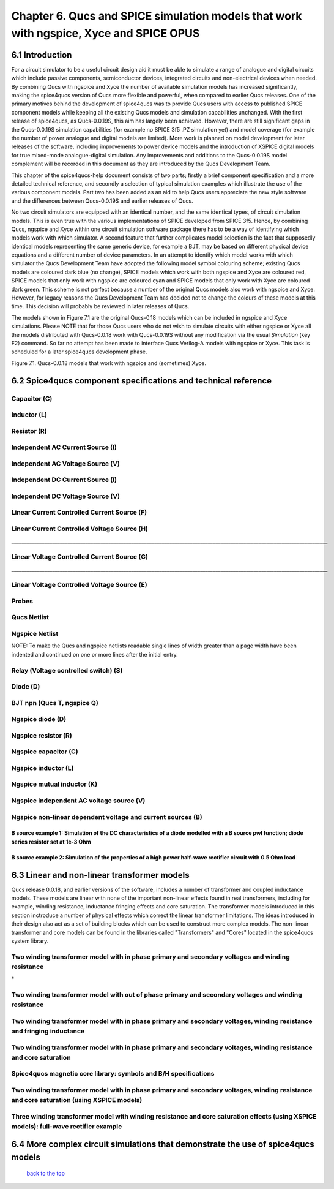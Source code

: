 -------------------------------------------------------------------------------------------------------------------------------------------------------------------------------
Chapter 6. Qucs and SPICE simulation models that work with ngspice, Xyce and SPICE OPUS
-------------------------------------------------------------------------------------------------------------------------------------------------------------------------------

6.1 Introduction
~~~~~~~~~~~~~~~~~~
For a circuit simulator to be a useful circuit design aid it must be able to simulate
a range of analogue and digital circuits which include passive components, semiconductor devices, 
integrated circuits and non-electrical devices when needed. By combining Qucs with ngspice and Xyce 
the number of available simulation models has increased significantly, making the spice4qucs version 
of Qucs more flexible and powerful, when compared to earlier Qucs releases. 
One of the primary motives behind the development of spice4qucs was to provide Qucs
users with access to published SPICE component models while keeping all the existing Qucs models and simulation  
capabilities unchanged.  With the first release of spice4qucs, as Qucs-0.0.19S, this aim has largely
been achieved.  However, there are still significant gaps in the Qucs-0.0.19S simulation capabilities 
(for example no SPICE 3f5 .PZ simulation yet) and model coverage (for example the 
number of power analogue and digital models are limited). More work is planned on model development 
for later releases of the software, including improvements to power device models and the introduction of 
XSPICE digital models for true mixed-mode analogue-digital simulation. Any improvements and additions 
to the Qucs-0.0.19S model complement will be recorded in this document as they are introduced by the  
Qucs Development Team. 

This chapter of the spice4qucs-help document consists of two parts; firstly a brief component specification and 
a more detailed technical reference, and secondly a selection of typical simulation examples which illustrate the use of 
the various component models.  Part two has been added as an aid to help Qucs users appreciate 
the new style software and the differences between Qucs-0.0.19S and earlier releases of Qucs. 

No two circuit simulators are equipped with an identical number, and the same identical types, of circuit simulation models. 
This is even true with the various implementations of SPICE developed from SPICE 3f5. Hence, by combining Qucs, ngspice and 
Xyce within one 
circuit simulation software package there has to be a way of identifying which models work with which simulator. 
A second feature that further complicates model selection is the fact that supposedly identical models representing 
the same generic device, for example a BJT, may be based on different physical device equations and a different number 
of device parameters. In an attempt to identify which model works with which simulator the Qucs Development Team have 
adopted the following model symbol colouring scheme; existing Qucs models are coloured dark blue (no change), 
SPICE models which work with both ngspice and Xyce are coloured red, SPICE models 
that only work with ngspice are coloured cyan and SPICE models that only work with Xyce are coloured dark green.  This scheme
is not perfect because a number of the original Qucs models also work with ngspice and Xyce.  However, for legacy reasons the
Qucs Development Team has decided not to change the colours of these models at this time.  This decision will probably be 
reviewed in later releases of Qucs. 

The models shown in Figure 7.1 are the original Qucs-0.18 models which can be included in ngspice and Xyce simulations. Please
NOTE that for those Qucs users who do not wish to simulate circuits with either ngspice or Xyce all the models distributed with 
Qucs-0.0.18 work with Qucs-0.0.19S without any modification via the usual *Simulation* (key F2) command. So far no attempt 
has been
made to interface Qucs Verilog-A models with ngspice or Xyce. This task is scheduled for a later spice4qucs development phase. 

|image1_EN| 

Figure 7.1. Qucs-0.0.18 models that work with ngspice and (sometimes) Xyce.

6.2 Spice4qucs component specifications and technical reference
~~~~~~~~~~~~~~~~~~~~~~~~~~~~~~~~~~~~~~~~~~~~~~~~~~~~~~~~~~~~~~~~~~~~~~~~~~~~~~~~~~~~~~~~~~~

^^^^^^^^^^^^^^^^^^
**Capacitor (C)**
^^^^^^^^^^^^^^^^^^
|image3_EN|


^^^^^^^^^^^^^^^^^^
**Inductor (L)**
^^^^^^^^^^^^^^^^^^
|image4_EN|


^^^^^^^^^^^^^^^^^^
**Resistor (R)**
^^^^^^^^^^^^^^^^^^
|image2_EN|


^^^^^^^^^^^^^^^^^^^^^^^^^^^^^^^^^^^^^^^^^
**Independent AC Current Source (I)**
^^^^^^^^^^^^^^^^^^^^^^^^^^^^^^^^^^^^^^^^^
|image15_EN|


^^^^^^^^^^^^^^^^^^^^^^^^^^^^^^^^^^^^^^^^^
**Independent AC Voltage Source (V)**
^^^^^^^^^^^^^^^^^^^^^^^^^^^^^^^^^^^^^^^^^
|image13_EN|

^^^^^^^^^^^^^^^^^^^^^^^^^^^^^^^^^^^^^^^^^
**Independent DC Current Source (I)**
^^^^^^^^^^^^^^^^^^^^^^^^^^^^^^^^^^^^^^^^^
|image14_EN|


^^^^^^^^^^^^^^^^^^^^^^^^^^^^^^^^^^^^^^^^^
**Independent DC Voltage Source (V)**
^^^^^^^^^^^^^^^^^^^^^^^^^^^^^^^^^^^^^^^^^
|image5_EN|


^^^^^^^^^^^^^^^^^^^^^^^^^^^^^^^^^^^^^^^^^^^^^^^^^^
**Linear Current Controlled Current Source (F)**
^^^^^^^^^^^^^^^^^^^^^^^^^^^^^^^^^^^^^^^^^^^^^^^^^^
|image9_EN|

^^^^^^^^^^^^^^^^^^^^^^^^^^^^^^^^^^^^^^^^^^^^^^^^^^
**Linear Current Controlled Voltage Source (H)**
^^^^^^^^^^^^^^^^^^^^^^^^^^^^^^^^^^^^^^^^^^^^^^^^^^
|image8_EN|
**____________________________________________________________________________________________________________________________**

^^^^^^^^^^^^^^^^^^^^^^^^^^^^^^^^^^^^^^^^^^^^^^^^^^
**Linear Voltage Controlled Current Source (G)**
^^^^^^^^^^^^^^^^^^^^^^^^^^^^^^^^^^^^^^^^^^^^^^^^^^
|image6_EN|
**____________________________________________________________________________________________________________________________**

^^^^^^^^^^^^^^^^^^^^^^^^^^^^^^^^^^^^^^^^^^^^^^^^^^^
**Linear Voltage Controlled Voltage Source (E)**
^^^^^^^^^^^^^^^^^^^^^^^^^^^^^^^^^^^^^^^^^^^^^^^^^^^
|image7_EN|

^^^^^^^^^^^^^
**Probes**
^^^^^^^^^^^^^
|image10_EN|

^^^^^^^^^^^^^^^^^
**Qucs Netlist**
^^^^^^^^^^^^^^^^^
|image11_EN|

^^^^^^^^^^^^^^^^^^^^^^
**Ngspice Netlist**
^^^^^^^^^^^^^^^^^^^^^^
|image12_EN|

NOTE: To make the Qucs and ngspice netlists readable single lines of width greater than a page width have been
indented and continued on one or more lines after the initial entry. 

^^^^^^^^^^^^^^^^^^^^^^^^^^^^^^^^^^^^^^^^^^^^^^^^^^^^^^^^^^^^^^^^^^^^^^
**Relay (Voltage controlled switch) (S)**
^^^^^^^^^^^^^^^^^^^^^^^^^^^^^^^^^^^^^^^^^^^^^^^^^^^^^^^^^^^^^^^^^^^^^^
|image16_EN|


^^^^^^^^^^^^^^^^^^^^^^^^^^^^^^^^^^^^^^^^^^^^^^^^^^^^^^^^^^^^^^^^^^^^^^
**Diode (D)**
^^^^^^^^^^^^^^^^^^^^^^^^^^^^^^^^^^^^^^^^^^^^^^^^^^^^^^^^^^^^^^^^^^^^^^
|image17_EN|

^^^^^^^^^^^^^^^^^^^^^^^^^^^^^^^^^^^^^^^^^^^^^^^^^^^^^^^^^^^^^^^^^^^^^^
**BJT npn (Qucs T, ngspice Q)**
^^^^^^^^^^^^^^^^^^^^^^^^^^^^^^^^^^^^^^^^^^^^^^^^^^^^^^^^^^^^^^^^^^^^^^
|image18_EN|


^^^^^^^^^^^^^^^^^^^^^^^^^^^^^^^^^^^^^^^^^^^^^^^^^^^^^^^^^^^^^^^^^^^^^^
**Ngspice diode (D)**
^^^^^^^^^^^^^^^^^^^^^^^^^^^^^^^^^^^^^^^^^^^^^^^^^^^^^^^^^^^^^^^^^^^^^^
|image19_EN|



^^^^^^^^^^^^^^^^^^^^^^^^^^^^^^^^^^^^^^^^^^^^^^^^^^^^^^^^^^^^^^^^^^^^^^
**Ngspice resistor (R)**
^^^^^^^^^^^^^^^^^^^^^^^^^^^^^^^^^^^^^^^^^^^^^^^^^^^^^^^^^^^^^^^^^^^^^^
|image20_EN|

^^^^^^^^^^^^^^^^^^^^^^^^^^^^^^^^^^^^^^^^^^^^^^^^^^^^^^^^^^^^^^^^^^^^^^
**Ngspice capacitor (C)**
^^^^^^^^^^^^^^^^^^^^^^^^^^^^^^^^^^^^^^^^^^^^^^^^^^^^^^^^^^^^^^^^^^^^^^
|image21_EN|

^^^^^^^^^^^^^^^^^^^^^^^^^^^^^^^^^^^^^^^^^^^^^^^^^^^^^^^^^^^^^^^^^^^^^^
**Ngspice inductor (L)**
^^^^^^^^^^^^^^^^^^^^^^^^^^^^^^^^^^^^^^^^^^^^^^^^^^^^^^^^^^^^^^^^^^^^^^
|image22_EN|

^^^^^^^^^^^^^^^^^^^^^^^^^^^^^^^^^^^^^^^^^^^^^^^^^^^^^^^^^^^^^^^^^^^^^^
**Ngspice mutual inductor (K)**
^^^^^^^^^^^^^^^^^^^^^^^^^^^^^^^^^^^^^^^^^^^^^^^^^^^^^^^^^^^^^^^^^^^^^^
|image24_EN|


^^^^^^^^^^^^^^^^^^^^^^^^^^^^^^^^^^^^^^^^^^^^^^^^^^^^^^^^^^^^^^^^^^^^^^
**Ngspice independent AC voltage source (V)**
^^^^^^^^^^^^^^^^^^^^^^^^^^^^^^^^^^^^^^^^^^^^^^^^^^^^^^^^^^^^^^^^^^^^^^
|image23_EN|


^^^^^^^^^^^^^^^^^^^^^^^^^^^^^^^^^^^^^^^^^^^^^^^^^^^^^^^^^^^^^^^^^^^^^^
**Ngspice non-linear dependent voltage and current sources (B)**
^^^^^^^^^^^^^^^^^^^^^^^^^^^^^^^^^^^^^^^^^^^^^^^^^^^^^^^^^^^^^^^^^^^^^^
|image25_EN|

B source example 1: Simulation of the DC characteristics of a diode modelled with a B source pwl function; diode series resistor set at 1e-3 Ohm
^^^^^^^^^^^^^^^^^^^^^^^^^^^^^^^^^^^^^^^^^^^^^^^^^^^^^^^^^^^^^^^^^^^^^^^^^^^^^^^^^^^^^^^^^^^^^^^^^^^^^^^^^^^^^^^^^^^^^^^^^^^^^^^^^^^^^^^^^^^^^^^^^^^^

|image26_EN|


B source example 2: Simulation of the properties of a high power half-wave rectifier circuit with 0.5 Ohm load
^^^^^^^^^^^^^^^^^^^^^^^^^^^^^^^^^^^^^^^^^^^^^^^^^^^^^^^^^^^^^^^^^^^^^^^^^^^^^^^^^^^^^^^^^^^^^^^^^^^^^^^^^^^^^^^^^^^^^^^
|image27_EN|
|image28_EN|


6.3 Linear and non-linear transformer models
~~~~~~~~~~~~~~~~~~~~~~~~~~~~~~~~~~~~~~~~~~~~~~~
Qucs release 0.0.18, and earlier versions of the software, includes a number of transformer and coupled inductance models. These
models are linear with none of the important non-linear effects found in real transformers, including for example, winding resistance,
inductance fringing effects and core saturation. The transformer models introduced in this section inctroduce a number of physical effects which
correct the linear transformer limitations. The ideas introduced in their design also act as a set of 
building blocks which can be used to construct more complex models. The non-linear transformer and core models can be found in the 
libraries called "Transformers" and "Cores" located in the spice4qucs system library.

^^^^^^^^^^^^^^^^^^^^^^^^^^^^^^^^^^^^^^^^^^^^^^^^^^^^^^^^^^^^^^^^^^^^^^^^^^^^^^^^^^^^^^^^^^^^^^^^^^^^^^^^^^^^^^^
**Two winding transformer model with in phase primary and secondary voltages and winding resistance** 
^^^^^^^^^^^^^^^^^^^^^^^^^^^^^^^^^^^^^^^^^^^^^^^^^^^^^^^^^^^^^^^^^^^^^^^^^^^^^^^^^^^^^^^^^^^^^^^^^^^^^^^^^^^^^^^

|image29_EN|
*


^^^^^^^^^^^^^^^^^^^^^^^^^^^^^^^^^^^^^^^^^^^^^^^^^^^^^^^^^^^^^^^^^^^^^^^^^^^^^^^^^^^^^^^^^^^^^^^^^^^^^^^^^^^^^^^^^^^^^^^^^
**Two winding transformer model with out of phase primary and secondary voltages and winding resistance** 
^^^^^^^^^^^^^^^^^^^^^^^^^^^^^^^^^^^^^^^^^^^^^^^^^^^^^^^^^^^^^^^^^^^^^^^^^^^^^^^^^^^^^^^^^^^^^^^^^^^^^^^^^^^^^^^^^^^^^^^^^

|image30_EN|



^^^^^^^^^^^^^^^^^^^^^^^^^^^^^^^^^^^^^^^^^^^^^^^^^^^^^^^^^^^^^^^^^^^^^^^^^^^^^^^^^^^^^^^^^^^^^^^^^^^^^^^^^^^^^^^^^^^^^^^^^^^^
**Two winding transformer model with in phase primary and secondary voltages, winding resistance and fringing inductance**  
^^^^^^^^^^^^^^^^^^^^^^^^^^^^^^^^^^^^^^^^^^^^^^^^^^^^^^^^^^^^^^^^^^^^^^^^^^^^^^^^^^^^^^^^^^^^^^^^^^^^^^^^^^^^^^^^^^^^^^^^^^^^

|image31_EN|

^^^^^^^^^^^^^^^^^^^^^^^^^^^^^^^^^^^^^^^^^^^^^^^^^^^^^^^^^^^^^^^^^^^^^^^^^^^^^^^^^^^^^^^^^^^^^^^^^^^^^^^^^^^^^^^^^^^^^^^^^^^^
**Two winding transformer model with in phase primary and secondary voltages, winding resistance and core saturation**  
^^^^^^^^^^^^^^^^^^^^^^^^^^^^^^^^^^^^^^^^^^^^^^^^^^^^^^^^^^^^^^^^^^^^^^^^^^^^^^^^^^^^^^^^^^^^^^^^^^^^^^^^^^^^^^^^^^^^^^^^^^^^

|image36_EN|
|image37_EN|


^^^^^^^^^^^^^^^^^^^^^^^^^^^^^^^^^^^^^^^^^^^^^^^^^^^^^^^^^^^^^^^^^^^^^^^^^^^^^^^^^^^^^^^^^^^^^^^^^^^^^^^^^^^^^^^^^^^^^^^^^^^^
**Spice4qucs magnetic core library: symbols and B/H specifications**  
^^^^^^^^^^^^^^^^^^^^^^^^^^^^^^^^^^^^^^^^^^^^^^^^^^^^^^^^^^^^^^^^^^^^^^^^^^^^^^^^^^^^^^^^^^^^^^^^^^^^^^^^^^^^^^^^^^^^^^^^^^^^

|image38_EN|


^^^^^^^^^^^^^^^^^^^^^^^^^^^^^^^^^^^^^^^^^^^^^^^^^^^^^^^^^^^^^^^^^^^^^^^^^^^^^^^^^^^^^^^^^^^^^^^^^^^^^^^^^^^^^^^^^^^^^^^^^^^^^^^^^^^^^^^^^^^^^^^
**Two winding transformer model with in phase primary and secondary voltages, winding resistance and core saturation (using XSPICE models)**  
^^^^^^^^^^^^^^^^^^^^^^^^^^^^^^^^^^^^^^^^^^^^^^^^^^^^^^^^^^^^^^^^^^^^^^^^^^^^^^^^^^^^^^^^^^^^^^^^^^^^^^^^^^^^^^^^^^^^^^^^^^^^^^^^^^^^^^^^^^^^^^^

|image39_EN|
|image40_EN|

^^^^^^^^^^^^^^^^^^^^^^^^^^^^^^^^^^^^^^^^^^^^^^^^^^^^^^^^^^^^^^^^^^^^^^^^^^^^^^^^^^^^^^^^^^^^^^^^^^^^^^^^^^^^^^^^^^^^^^^^^^^^^^^^^^^^^^^^^^^
**Three winding transformer model with winding resistance and core saturation effects (using XSPICE models): full-wave rectifier example**  
^^^^^^^^^^^^^^^^^^^^^^^^^^^^^^^^^^^^^^^^^^^^^^^^^^^^^^^^^^^^^^^^^^^^^^^^^^^^^^^^^^^^^^^^^^^^^^^^^^^^^^^^^^^^^^^^^^^^^^^^^^^^^^^^^^^^^^^^^^^
|image35_EN|
|image32_EN|
|image33_EN|
|image34_EN|

6.4 More complex circuit simulations that demonstrate the use of spice4qucs models
~~~~~~~~~~~~~~~~~~~~~~~~~~~~~~~~~~~~~~~~~~~~~~~~~~~~~~~~~~~~~~~~~~~~~~~~~~~~~~~~~~~~~


   `back to the top <#top>`__

.. |imageQ_EN|  image:: _static/en/Qucs.png
.. |image1_EN|  image:: _static/en/chapter7/Fig71.png
.. |image2_EN|  image:: _static/en/chapter7/Resistor.png
.. |image3_EN|  image:: _static/en/chapter7/Capacitor.png
.. |image4_EN|  image:: _static/en/chapter7/Inductor.png
.. |image5_EN|  image:: _static/en/chapter7/DCVoltageSource.png 
.. |image6_EN|  image:: _static/en/chapter7/VCIS.png
.. |image7_EN|  image:: _static/en/chapter7/VCVS.png
.. |image8_EN|  image:: _static/en/chapter7/ICVS.png
.. |image9_EN|  image:: _static/en/chapter7/ICIS.png
.. |image10_EN| image:: _static/en/chapter7/Probes.png
.. |image11_EN| image:: _static/en/chapter7/Probesb.png
.. |image12_EN| image:: _static/en/chapter7/Probesc.png
.. |image13_EN| image:: _static/en/chapter7/ACVoltageSource.png
.. |image14_EN| image:: _static/en/chapter7/DCCurrentSource.png
.. |image15_EN| image:: _static/en/chapter7/ACCurrentSource.png
.. |image16_EN| image:: _static/en/chapter7/Relay.png
.. |image17_EN| image:: _static/en/chapter7/Diode.png
.. |image18_EN| image:: _static/en/chapter7/npn.png
.. |image19_EN| image:: _static/en/chapter7/ngspiceD.png
.. |image20_EN| image:: _static/en/chapter7/ngspiceR.png
.. |image21_EN| image:: _static/en/chapter7/ngspiceC.png
.. |image22_EN| image:: _static/en/chapter7/ngspiceL.png
.. |image23_EN| image:: _static/en/chapter7/ngspiceACVoltage.png
.. |image24_EN| image:: _static/en/chapter7/ngspiceM_inductors.png
.. |image25_EN| image:: _static/en/chapter7/ngspiceBSpec.png
.. |image26_EN| image:: _static/en/chapter7/PdiodeDC.png
.. |image27_EN| image:: _static/en/chapter7/PdiodeHWR.png
.. |image28_EN| image:: _static/en/chapter7/PdiodeHWRSPICE.png
.. |image29_EN| image:: _static/en/chapter7/TranFig1.png
.. |image30_EN| image:: _static/en/chapter7/TranFig72.png
.. |image31_EN| image:: _static/en/chapter7/TranFig73.png
.. |image36_EN| image:: _static/en/chapter7/TranFig74a.png
.. |image37_EN| image:: _static/en/chapter7/TranFig74b.png
.. |image39_EN| image:: _static/en/chapter7/TranFig76a.png
.. |image40_EN| image:: _static/en/chapter7/TranFig76.png
.. |image38_EN| image:: _static/en/chapter7/TranFig75.png
.. |image32_EN| image:: _static/en/chapter7/TranFig78a.png
.. |image33_EN| image:: _static/en/chapter7/TranFig78b.png
.. |image34_EN| image:: _static/en/chapter7/TranFig78c.png
.. |image35_EN| image:: _static/en/chapter7/TranFig78.png

